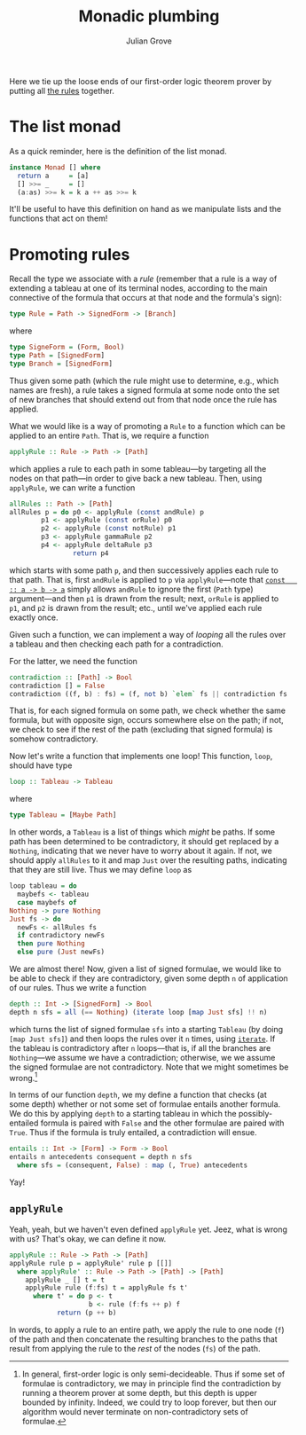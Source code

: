 #+html_head: <link rel="stylesheet" type="text/css" href="../../htmlize.css"/>
#+html_head: <link rel="stylesheet" type="text/css" href="../../readtheorg.css"/>
#+html_head: <script src="../../jquery.min.js"></script>
#+html_head: <script src="../../bootstrap.min.js"></script>
#+html_head: <script type="text/javascript" src="../../readtheorg.js"></script>

#+Author: Julian Grove
#+Title: Monadic plumbing

Here we tie up the loose ends of our first-order logic theorem prover by putting
all [[../nov1/nov1.html#org116cf02][the rules]] together.

* The list monad
  As a quick reminder, here is the definition of the list monad.
  #+begin_src haskell
    instance Monad [] where
      return a     = [a]
      [] >>= _     = []
      (a:as) >>= k = k a ++ as >>= k
  #+end_src
  It'll be useful to have this definition on hand as we manipulate lists and the
  functions that act on them!

* Promoting rules
  Recall the type we associate with a /rule/ (remember that a rule is a way of
  extending a tableau at one of its terminal nodes, according to the main
  connective of the formula that occurs at that node and the formula's sign):
  #+begin_src haskell
    type Rule = Path -> SignedForm -> [Branch]
  #+end_src
  where
  #+begin_src haskell
    type SigneForm = (Form, Bool)
    type Path = [SignedForm]
    type Branch = [SignedForm]
  #+end_src
  Thus given some path (which the rule might use to determine, e.g., which names
  are fresh), a rule takes a signed formula at some node onto the set of new
  branches that should extend out from that node once the rule has applied.

  What we would like is a way of promoting a ~Rule~ to a function which can be
  applied to an entire ~Path~. That is, we require a function
  #+begin_src haskell
    applyRule :: Rule -> Path -> [Path]
  #+end_src
  which applies a rule to each path in some tableau---by targeting all the nodes
  on that path---in order to give back a new tableau. Then, using ~applyRule~, we
  can write a function
  #+begin_src haskell
    allRules :: Path -> [Path]
    allRules p = do p0 <- applyRule (const andRule) p
		    p1 <- applyRule (const orRule) p0
		    p2 <- applyRule (const notRule) p1
		    p3 <- applyRule gammaRule p2
		    p4 <- applyRule deltaRule p3
                    return p4
  #+end_src
  which starts with some path ~p~, and then successively applies each rule to that
  path. That is, first ~andRule~ is applied to ~p~ via ~applyRule~---note that [[https://hackage.haskell.org/package/base-4.19.0.0/docs/Prelude.html#v:const][~const
  :: a -> b -> a~]] simply allows ~andRule~ to ignore the first (~Path~ type)
  argument---and then ~p1~ is drawn from the result; next, ~orRule~ is applied to
  ~p1~, and ~p2~ is drawn from the result; etc., until we've applied each rule
  exactly once.

  Given such a function, we can implement a way of /looping/ all the rules over a
  tableau and then checking each path for a contradiction.

  For the latter, we need the function
  #+begin_src haskell
    contradiction :: [Path] -> Bool
    contradiction [] = False
    contradiction ((f, b) : fs) = (f, not b) `elem` fs || contradiction fs
  #+end_src
  That is, for each signed formula on some path, we check whether the same
  formula, but with opposite sign, occurs somewhere else on the path; if not, we
  check to see if the rest of the path (excluding that signed formula) is
  somehow contradictory.

  Now let's write a function that implements one loop! This function, ~loop~,
  should have type
  #+begin_src haskell
    loop :: Tableau -> Tableau
  #+end_src
  where
  #+begin_src haskell
    type Tableau = [Maybe Path]
  #+end_src
  In other words, a ~Tableau~ is a list of things which /might/ be paths. If some
  path has been determined to be contradictory, it should get replaced by a
  ~Nothing~, indicating that we never have to worry about it again. If not, we
  should apply ~allRules~ to it and map ~Just~ over the resulting paths, indicating
  that they are still live. Thus we may define ~loop~ as
  #+begin_src haskell
    loop tableau = do
      maybefs <- tableau
      case maybefs of
	Nothing -> pure Nothing
	Just fs -> do
	  newFs <- allRules fs
	  if contradictory newFs
	  then pure Nothing
	  else pure (Just newFs)
  #+end_src

  We are almost there! Now, given a list of signed formulae, we would like to be
  able to check if they are contradictory, given some depth ~n~ of application of
  our rules. Thus we write a function
  #+begin_src haskell
    depth :: Int -> [SignedForm] -> Bool
    depth n sfs = all (== Nothing) (iterate loop [map Just sfs] !! n)
  #+end_src
  which turns the list of signed formulae ~sfs~ into a starting ~Tableau~ (by doing
  ~[map Just sfs]~) and then loops the rules over it ~n~ times, using [[https://hackage.haskell.org/package/base-4.19.0.0/docs/Prelude.html#v:iterate][~iterate~]]. If
  the tableau is contradictory after ~n~ loops---that is, if all the branches are
  ~Nothing~---we assume we have a contradiction; otherwise, we we assume the
  signed formulae are not contradictory. Note that we might sometimes be
  wrong.[fn::In general, first-order logic is only semi-decideable. Thus if some
  set of formulae is contradictory, we may in principle find the contradiction
  by running a theorem prover at some depth, but this depth is upper bounded by
  infinity. Indeed, we could try to loop forever, but then our algorithm would
  never terminate on non-contradictory sets of formulae.]

  In terms of our function ~depth~, we my define a function that checks (at some
  depth) whether or not some set of formulae entails another formula. We do this
  by applying ~depth~ to a starting tableau in which the possibly-entailed formula
  is paired with ~False~ and the other formulae are paired with ~True~. Thus if the
  formula is truly entailed, a contradiction will ensue.
  #+begin_src haskell
    entails :: Int -> [Form] -> Form -> Bool
    entails n antecedents consequent = depth n sfs
      where sfs = (consequent, False) : map (, True) antecedents
  #+end_src
  Yay!

** ~applyRule~
   Yeah, yeah, but we haven't even defined ~applyRule~ yet. Jeez, what is wrong
   with us? That's okay, we can define it now.
   #+begin_src haskell
     applyRule :: Rule -> Path -> [Path]
     applyRule rule p = applyRule' rule p [[]]
       where applyRule' :: Rule -> Path -> [Path] -> [Path]
	     applyRule _ [] t = t
	     applyRule rule (f:fs) t = applyRule fs t'
	       where t' = do p <- t
	                     b <- rule (f:fs ++ p) f
			     return (p ++ b)
   #+end_src
   In words, to apply a rule to an entire path, we apply the rule to one node
   (~f~) of the path and then concatenate the resulting branches to the paths that
   result from applying the rule to the /rest/ of the nodes (~fs~) of the path.
